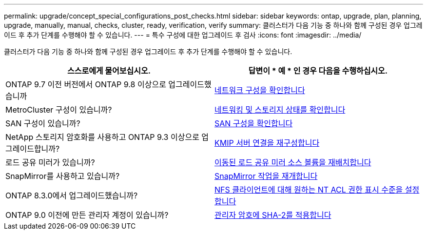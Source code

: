 ---
permalink: upgrade/concept_special_configurations_post_checks.html 
sidebar: sidebar 
keywords: ontap, upgrade, plan, planning, upgrade, manually, manual, checks, cluster, ready, verification, verify 
summary: 클러스터가 다음 기능 중 하나와 함께 구성된 경우 업그레이드 후 추가 단계를 수행해야 할 수 있습니다. 
---
= 특수 구성에 대한 업그레이드 후 검사
:icons: font
:imagesdir: ../media/


[role="lead"]
클러스터가 다음 기능 중 하나와 함께 구성된 경우 업그레이드 후 추가 단계를 수행해야 할 수 있습니다.

[cols="2*"]
|===
| 스스로에게 물어보십시오. | 답변이 * 예 * 인 경우 다음을 수행하십시오. 


| ONTAP 9.7 이전 버전에서 ONTAP 9.8 이상으로 업그레이드했습니까 | xref:task_verifying_your_network_configuration_after_upgrade.html[네트워크 구성을 확인합니다] 


| MetroCluster 구성이 있습니까? | xref:task_verifying_the_networking_and_storage_status_for_metrocluster_post_upgrade.html[네트워킹 및 스토리지 상태를 확인합니다] 


| SAN 구성이 있습니까? | xref:task_verifying_the_san_configuration_after_an_upgrade.html[SAN 구성을 확인합니다] 


| NetApp 스토리지 암호화를 사용하고 ONTAP 9.3 이상으로 업그레이드합니까? | xref:task_reconfiguring_kmip_servers_connections_after_upgrading_to_ontap_9_3_or_later.html[KMIP 서버 연결을 재구성합니다] 


| 로드 공유 미러가 있습니까? | xref:task_relocating_moved_load_sharing_mirror_source_volumes.html[이동된 로드 공유 미러 소스 볼륨을 재배치합니다] 


| SnapMirror를 사용하고 있습니까? | xref:task_resuming_snapmirror_operations.html[SnapMirror 작업을 재개합니다] 


| ONTAP 8.3.0에서 업그레이드했습니까? | xref:task_setting_the_desired_nt_acl_permissions_display_level_for_nfs_clients.html[NFS 클라이언트에 대해 원하는 NT ACL 권한 표시 수준을 설정합니다] 


| ONTAP 9.0 이전에 만든 관리자 계정이 있습니까? | xref:task_enforcing_sha_2_on_user_account_passwords_dot_9_0_upgrade_guide.html[관리자 암호에 SHA-2를 적용합니다] 
|===